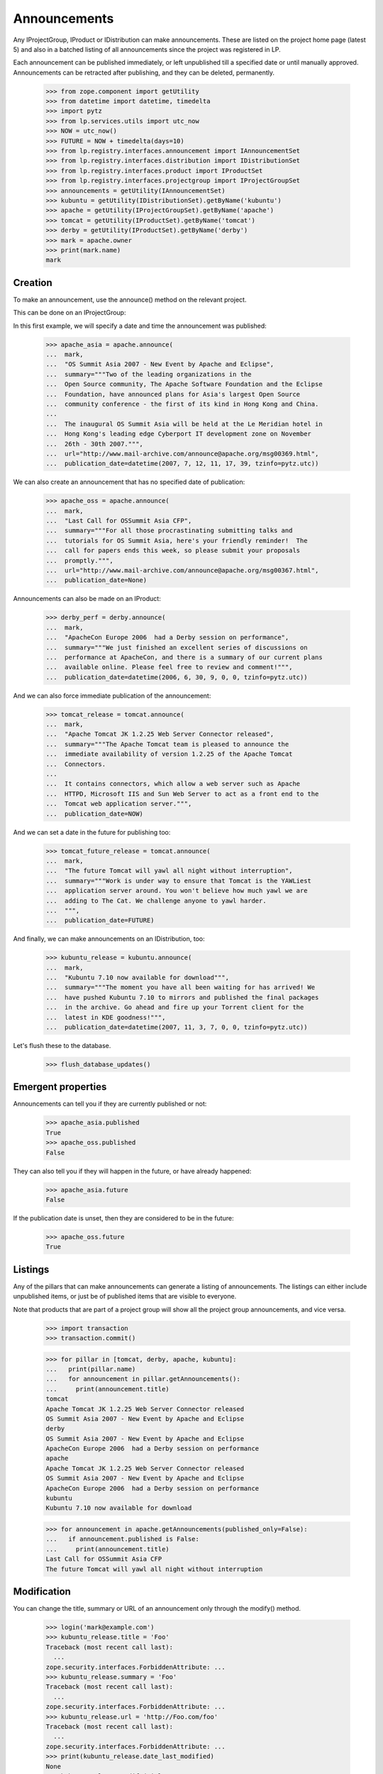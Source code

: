 Announcements
=============

Any IProjectGroup, IProduct or IDistribution can make announcements. These are
listed on the project home page (latest 5) and also in a batched listing of
all announcements since the project was registered in LP.

Each announcement can be published immediately, or left unpublished till a
specified date or until manually approved. Announcements can be retracted
after publishing, and they can be deleted, permanently.

    >>> from zope.component import getUtility
    >>> from datetime import datetime, timedelta
    >>> import pytz
    >>> from lp.services.utils import utc_now
    >>> NOW = utc_now()
    >>> FUTURE = NOW + timedelta(days=10)
    >>> from lp.registry.interfaces.announcement import IAnnouncementSet
    >>> from lp.registry.interfaces.distribution import IDistributionSet
    >>> from lp.registry.interfaces.product import IProductSet
    >>> from lp.registry.interfaces.projectgroup import IProjectGroupSet
    >>> announcements = getUtility(IAnnouncementSet)
    >>> kubuntu = getUtility(IDistributionSet).getByName('kubuntu')
    >>> apache = getUtility(IProjectGroupSet).getByName('apache')
    >>> tomcat = getUtility(IProductSet).getByName('tomcat')
    >>> derby = getUtility(IProductSet).getByName('derby')
    >>> mark = apache.owner
    >>> print(mark.name)
    mark


Creation
--------

To make an announcement, use the announce() method on the relevant project.

This can be done on an IProjectGroup:

In this first example, we will specify a date and time the announcement was
published:

    >>> apache_asia = apache.announce(
    ...  mark,
    ...  "OS Summit Asia 2007 - New Event by Apache and Eclipse",
    ...  summary="""Two of the leading organizations in the
    ...  Open Source community, The Apache Software Foundation and the Eclipse
    ...  Foundation, have announced plans for Asia's largest Open Source
    ...  community conference - the first of its kind in Hong Kong and China.
    ...
    ...  The inaugural OS Summit Asia will be held at the Le Meridian hotel in
    ...  Hong Kong's leading edge Cyberport IT development zone on November
    ...  26th - 30th 2007.""",
    ...  url="http://www.mail-archive.com/announce@apache.org/msg00369.html",
    ...  publication_date=datetime(2007, 7, 12, 11, 17, 39, tzinfo=pytz.utc))


We can also create an announcement that has no specified date of
publication:

    >>> apache_oss = apache.announce(
    ...  mark,
    ...  "Last Call for OSSummit Asia CFP",
    ...  summary="""For all those procrastinating submitting talks and
    ...  tutorials for OS Summit Asia, here's your friendly reminder!  The
    ...  call for papers ends this week, so please submit your proposals
    ...  promptly.""",
    ...  url="http://www.mail-archive.com/announce@apache.org/msg00367.html",
    ...  publication_date=None)

Announcements can also be made on an IProduct:

    >>> derby_perf = derby.announce(
    ...  mark,
    ...  "ApacheCon Europe 2006  had a Derby session on performance",
    ...  summary="""We just finished an excellent series of discussions on
    ...  performance at ApacheCon, and there is a summary of our current plans
    ...  available online. Please feel free to review and comment!""",
    ...  publication_date=datetime(2006, 6, 30, 9, 0, 0, tzinfo=pytz.utc))


And we can also force immediate publication of the announcement:

    >>> tomcat_release = tomcat.announce(
    ...  mark,
    ...  "Apache Tomcat JK 1.2.25 Web Server Connector released",
    ...  summary="""The Apache Tomcat team is pleased to announce the
    ...  immediate availability of version 1.2.25 of the Apache Tomcat
    ...  Connectors.
    ...
    ...  It contains connectors, which allow a web server such as Apache
    ...  HTTPD, Microsoft IIS and Sun Web Server to act as a front end to the
    ...  Tomcat web application server.""",
    ...  publication_date=NOW)

And we can set a date in the future for publishing too:

    >>> tomcat_future_release = tomcat.announce(
    ...  mark,
    ...  "The future Tomcat will yawl all night without interruption",
    ...  summary="""Work is under way to ensure that Tomcat is the YAWLiest
    ...  application server around. You won't believe how much yawl we are
    ...  adding to The Cat. We challenge anyone to yawl harder.
    ...  """,
    ...  publication_date=FUTURE)


And finally, we can make announcements on an IDistribution, too:

    >>> kubuntu_release = kubuntu.announce(
    ...  mark,
    ...  "Kubuntu 7.10 now available for download""",
    ...  summary="""The moment you have all been waiting for has arrived! We
    ...  have pushed Kubuntu 7.10 to mirrors and published the final packages
    ...  in the archive. Go ahead and fire up your Torrent client for the
    ...  latest in KDE goodness!""",
    ...  publication_date=datetime(2007, 11, 3, 7, 0, 0, tzinfo=pytz.utc))

Let's flush these to the database.

    >>> flush_database_updates()


Emergent properties
-------------------

Announcements can tell you if they are currently published or not:

    >>> apache_asia.published
    True
    >>> apache_oss.published
    False

They can also tell you if they will happen in the future, or have already
happened:

    >>> apache_asia.future
    False

If the publication date is unset, then they are considered to be in the
future:

    >>> apache_oss.future
    True


Listings
--------

Any of the pillars that can make announcements can generate a listing of
announcements. The listings can either include unpublished items, or just be
of published items that are visible to everyone.

Note that products that are part of a project group will show all the
project group announcements, and vice versa.

    >>> import transaction
    >>> transaction.commit()

    >>> for pillar in [tomcat, derby, apache, kubuntu]:
    ...   print(pillar.name)
    ...   for announcement in pillar.getAnnouncements():
    ...     print(announcement.title)
    tomcat
    Apache Tomcat JK 1.2.25 Web Server Connector released
    OS Summit Asia 2007 - New Event by Apache and Eclipse
    derby
    OS Summit Asia 2007 - New Event by Apache and Eclipse
    ApacheCon Europe 2006  had a Derby session on performance
    apache
    Apache Tomcat JK 1.2.25 Web Server Connector released
    OS Summit Asia 2007 - New Event by Apache and Eclipse
    ApacheCon Europe 2006  had a Derby session on performance
    kubuntu
    Kubuntu 7.10 now available for download

    >>> for announcement in apache.getAnnouncements(published_only=False):
    ...   if announcement.published is False:
    ...     print(announcement.title)
    Last Call for OSSummit Asia CFP
    The future Tomcat will yawl all night without interruption


Modification
------------

You can change the title, summary or URL of an announcement only through the
modify() method.

    >>> login('mark@example.com')
    >>> kubuntu_release.title = 'Foo'
    Traceback (most recent call last):
      ...
    zope.security.interfaces.ForbiddenAttribute: ...
    >>> kubuntu_release.summary = 'Foo'
    Traceback (most recent call last):
      ...
    zope.security.interfaces.ForbiddenAttribute: ...
    >>> kubuntu_release.url = 'http://Foo.com/foo'
    Traceback (most recent call last):
      ...
    zope.security.interfaces.ForbiddenAttribute: ...
    >>> print(kubuntu_release.date_last_modified)
    None
    >>> kubuntu_release.modify(title='Foo!', summary='Foo',
    ...                        url='http://foo.com')
    >>> print(kubuntu_release.title)
    Foo!
    >>> print(kubuntu_release.summary)
    Foo
    >>> print(kubuntu_release.url)
    http://foo.com
    >>> print(kubuntu_release.date_last_modified is not None)
    True


Retraction
----------

Announcements can be retracted at any time. Retracting an announcement
updates the date_last_modified and sets the announcement.active flag to False

    >>> from storm.store import Store
    >>> from lp.services.database.sqlbase import get_transaction_timestamp
    >>> transaction_timestamp = get_transaction_timestamp(
    ...     Store.of(apache_asia))

    >>> print(apache_asia.date_last_modified)
    None
    >>> print(apache_asia.active)
    True
    >>> apache_asia.retract()
    >>> flush_database_updates()
    >>> apache_asia.date_last_modified == transaction_timestamp
    True
    >>> apache_asia.active
    False


Publishing
----------

Announcements which have been retracted can be published again:

    >>> apache_asia.published
    False
    >>> apache_asia.setPublicationDate(datetime(2007, 11, 11, 7, 0, 0,
    ...                                         tzinfo=pytz.utc))
    >>> apache_asia.published
    True

You can also publish an Announcement by setting the publication date to the
current date and time:

    >>> print(apache_oss.date_announced)
    None
    >>> apache_oss.setPublicationDate(NOW)
    >>> apache_oss.date_announced is not None
    True

And you can reset the date of publication:

    >>> apache_oss.setPublicationDate(None)


Retargeting
-----------

You can move an announcement from one pillar to the next:

    >>> print(apache_asia.target.name)
    apache
    >>> apache_asia.retarget(derby)
    >>> print(apache_asia.target.name)
    derby
    >>> apache_asia.retarget(kubuntu)
    >>> print(apache_asia.target.name)
    kubuntu
    >>> apache_asia.retarget(apache)
    >>> print(apache_asia.target.name)
    apache


Deletion
--------

You can ask an announcement to delete itself permanently.

    >>> old_id = kubuntu_release.id
    >>> kubuntu_release.destroySelf()
    >>> print(kubuntu.getAnnouncement(old_id))
    None


